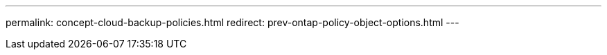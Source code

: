 ---
permalink: concept-cloud-backup-policies.html
redirect: prev-ontap-policy-object-options.html
---
